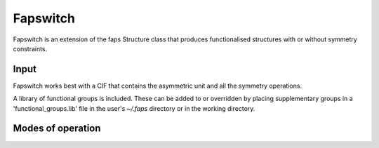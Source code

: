 =========
Fapswitch
=========

Fapswitch is an extension of the faps Structure class that produces
functionalised structures with or without symmetry constraints.

-----
Input
-----

Fapswitch works best with a CIF that contains the asymmetric unit and all the
symmetry operations.

A library of functional groups is included. These can be added to or overridden
by placing supplementary groups in a 'functional_groups.lib' file in the user's
`~/.faps` directory or in the working directory.

------------------
Modes of operation
------------------

